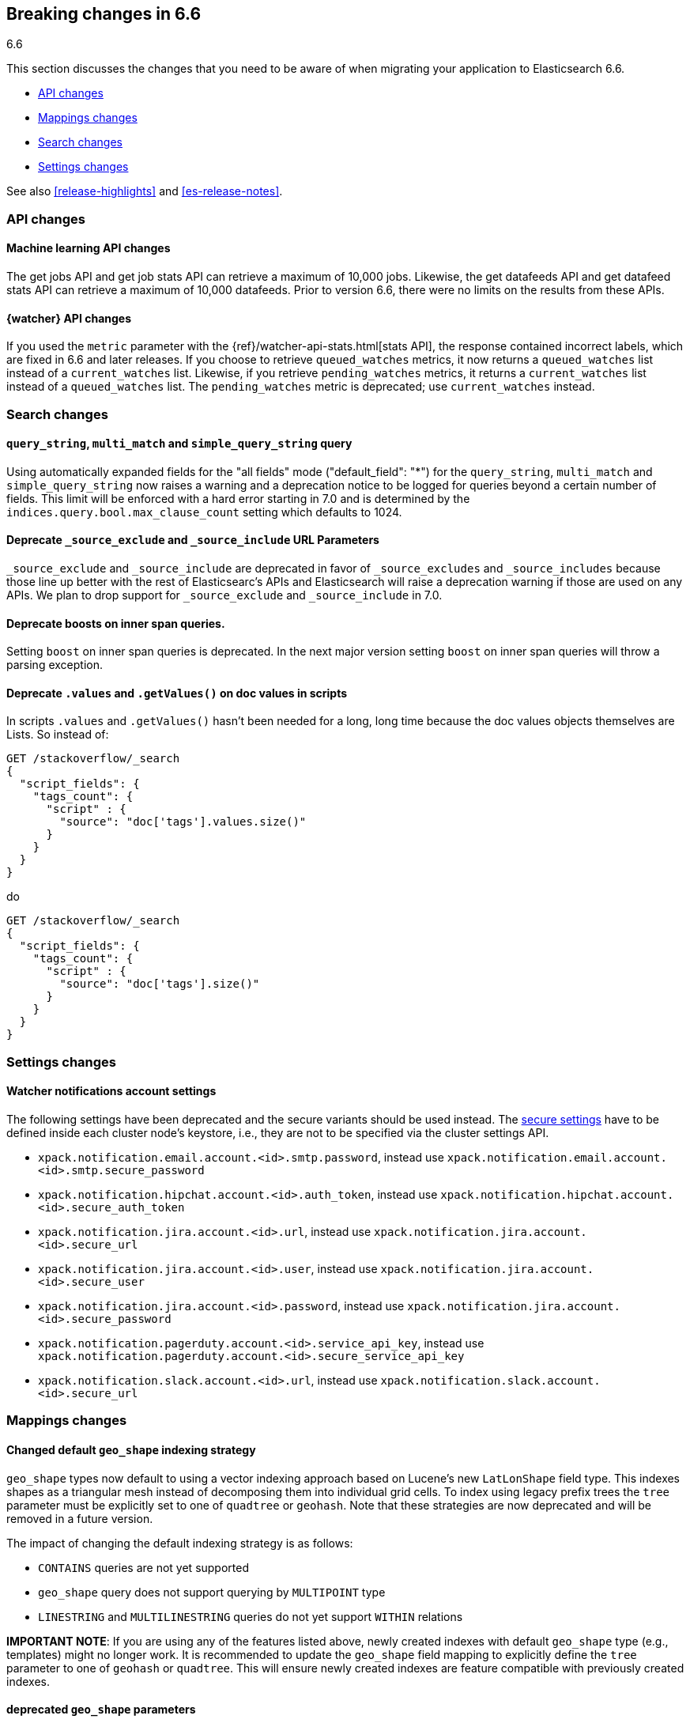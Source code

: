 [[breaking-changes-6.6]]
== Breaking changes in 6.6
++++
<titleabbrev>6.6</titleabbrev>
++++

This section discusses the changes that you need to be aware of when migrating
your application to Elasticsearch 6.6.

* <<breaking_66_api_changes>>
* <<breaking_66_mapping_changes>>
* <<breaking_66_search_changes>>
* <<breaking_66_setting_changes>>

See also <<release-highlights>> and <<es-release-notes>>.

[float]
[[breaking_66_api_changes]]
=== API changes

[float]
==== Machine learning API changes

The get jobs API and get job stats API can retrieve a maximum of 10,000 jobs.
Likewise, the get datafeeds API and get datafeed stats API can retrieve a
maximum of 10,000 datafeeds. Prior to version 6.6, there were no limits on the
results from these APIs. 

[float]
==== {watcher} API changes

If you used the `metric` parameter with the
{ref}/watcher-api-stats.html[stats API], the response contained incorrect labels,
which are fixed in 6.6 and later releases. If you choose to retrieve
`queued_watches` metrics, it now returns a `queued_watches` list instead of a  `current_watches` list. Likewise, if you retrieve `pending_watches` metrics, it
returns a `current_watches` list instead of a `queued_watches` list. The
`pending_watches` metric is deprecated; use `current_watches` instead.

[float]
[[breaking_66_search_changes]]
=== Search changes

[float]
==== `query_string`, `multi_match` and `simple_query_string` query

Using automatically expanded fields for the "all fields" mode ("default_field": "*")
for the `query_string`, `multi_match` and `simple_query_string` now raises a warning and
a deprecation notice to be logged for queries beyond a certain number of fields. This limit
will be enforced with a hard error starting in 7.0 and is determined by the
`indices.query.bool.max_clause_count` setting which defaults to 1024.

[float]
==== Deprecate `_source_exclude` and `_source_include` URL Parameters

`_source_exclude` and `_source_include` are deprecated in favor of
`_source_excludes` and `_source_includes` because those line up better with the
rest of Elasticsearc's APIs and Elasticsearch will raise a deprecation warning
if those are used on any APIs. We plan to drop support for `_source_exclude` and
`_source_include` in 7.0.

[float]
==== Deprecate boosts on inner span queries.

Setting `boost` on inner span queries is deprecated. In the next major version 
setting `boost` on inner span queries will throw a parsing exception.

[float]
==== Deprecate `.values` and `.getValues()` on doc values in scripts

In scripts `.values` and `.getValues()` hasn't been needed for a long, long
time because the doc values objects themselves are Lists. So instead of:

[source,js]
--------------------------------------------------
GET /stackoverflow/_search
{
  "script_fields": {
    "tags_count": {
      "script" : {
        "source": "doc['tags'].values.size()"
      }
    }
  }
}
--------------------------------------------------
// CONSOLE
// TEST[setup:stackoverflow]
// TEST[warning:Deprecated getValues used, the field is a list and should be accessed directly. For example, use doc['foo'] instead of doc['foo'].values.]

do 

[source,js]
--------------------------------------------------
GET /stackoverflow/_search
{
  "script_fields": {
    "tags_count": {
      "script" : {
        "source": "doc['tags'].size()"
      }
    }
  }
}
--------------------------------------------------
// CONSOLE
// TEST[setup:stackoverflow]

[float]
[[breaking_66_setting_changes]]
=== Settings changes

[float]
[[watcher-notifications-account-settings]]
==== Watcher notifications account settings

The following settings have been deprecated and the secure variants should
be used instead. The <<secure-settings, secure settings>> have to be defined
inside each cluster node's keystore, i.e., they are not to be specified via
the cluster settings API.

- `xpack.notification.email.account.<id>.smtp.password`, instead use
`xpack.notification.email.account.<id>.smtp.secure_password`
- `xpack.notification.hipchat.account.<id>.auth_token`, instead use
`xpack.notification.hipchat.account.<id>.secure_auth_token`
- `xpack.notification.jira.account.<id>.url`, instead use
`xpack.notification.jira.account.<id>.secure_url`
- `xpack.notification.jira.account.<id>.user`, instead use
`xpack.notification.jira.account.<id>.secure_user`
- `xpack.notification.jira.account.<id>.password`, instead use
`xpack.notification.jira.account.<id>.secure_password`
- `xpack.notification.pagerduty.account.<id>.service_api_key`, instead use
`xpack.notification.pagerduty.account.<id>.secure_service_api_key`
- `xpack.notification.slack.account.<id>.url`, instead use
`xpack.notification.slack.account.<id>.secure_url`

[float]
[[breaking_66_mapping_changes]]
=== Mappings changes

[float]
==== Changed default `geo_shape` indexing strategy

`geo_shape` types now default to using a vector indexing approach based on Lucene's new
`LatLonShape` field type. This indexes shapes as a triangular mesh instead of decomposing
them into individual grid cells. To index using legacy prefix trees the `tree` parameter
must be explicitly set to one of `quadtree` or `geohash`. Note that these strategies are
now deprecated and will be removed in a future version.

The impact of changing the default indexing strategy is as follows:

* `CONTAINS` queries are not yet supported
* `geo_shape` query does not support querying by `MULTIPOINT` type
* `LINESTRING` and `MULTILINESTRING` queries do not yet support `WITHIN` relations

*IMPORTANT NOTE*: If you are using any of the features listed above, newly created indexes
with default `geo_shape` type (e.g., templates) might no longer work. It is recommended
to update the `geo_shape` field mapping to explicitly define the `tree` parameter to one of
`geohash` or `quadtree`. This will ensure newly created indexes are feature compatible with
previously created indexes.

[float]
==== deprecated `geo_shape` parameters

The following type parameters are deprecated for the `geo_shape` field type: `tree`,
`precision`, `tree_levels`, `distance_error_pct`, `points_only`, and `strategy`. They
will be removed in a future version.
